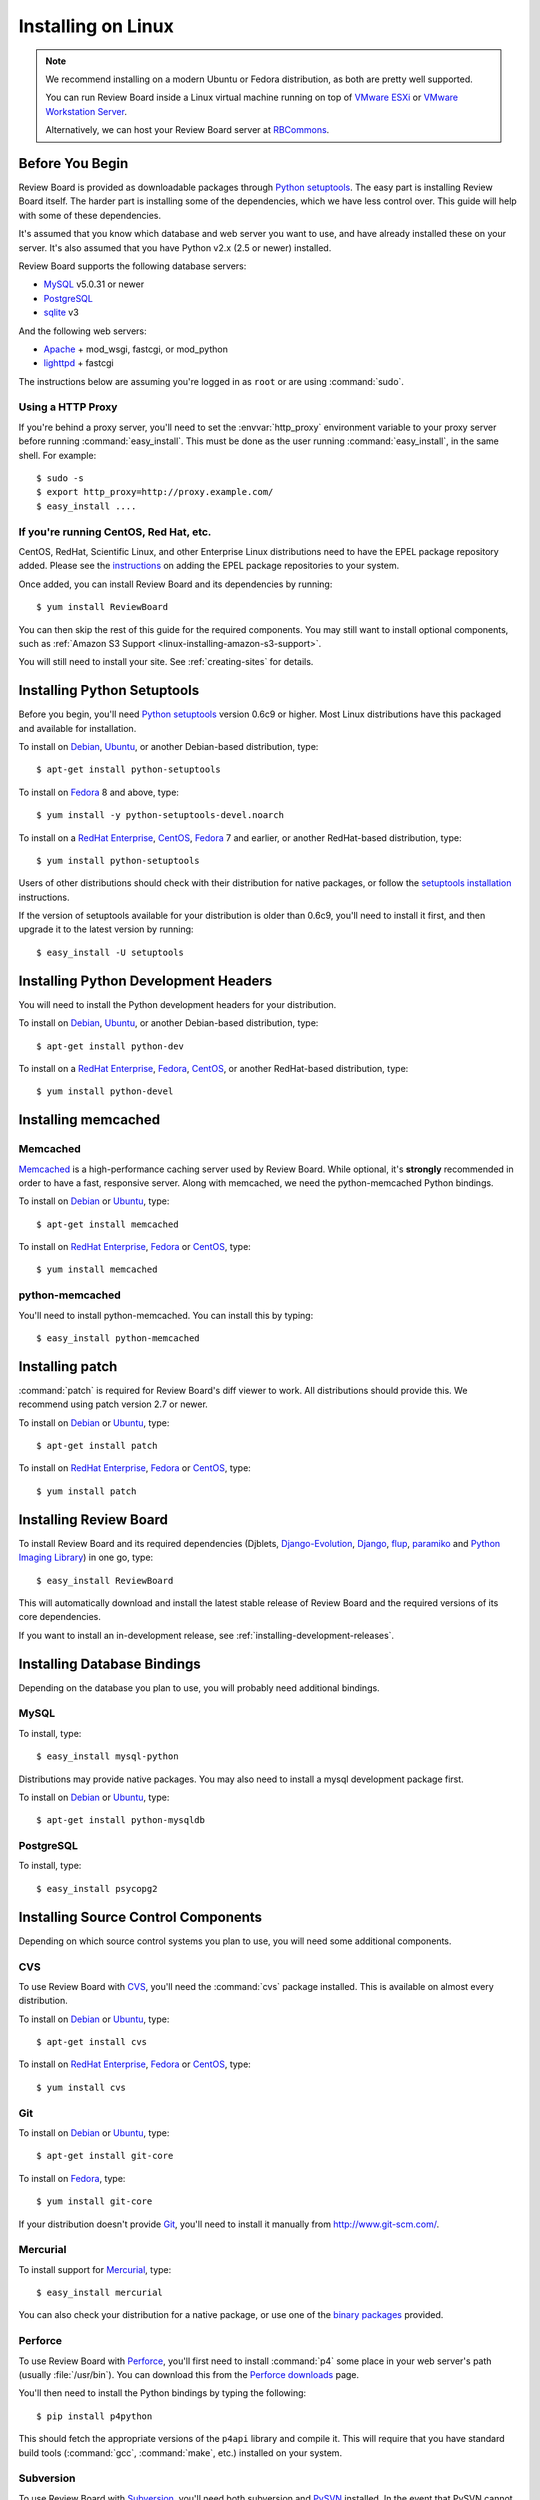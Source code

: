 .. _installation-linux:

===================
Installing on Linux
===================


.. note::

   We recommend installing on a modern Ubuntu or Fedora distribution, as
   both are pretty well supported.

   You can run Review Board inside a Linux virtual machine running on top
   of `VMware ESXi`_ or `VMware Workstation Server`_.

   Alternatively, we can host your Review Board server at RBCommons_.

.. _`VMware ESXi`:
   http://www.vmware.com/products/vsphere-hypervisor/overview.html
.. _`VMware Workstation Server`: http://www.vmware.com/products/workstation/overview.html
.. _RBCommons: http://www.rbcommons.com/


Before You Begin
================

Review Board is provided as downloadable packages through
`Python setuptools`_. The easy part is installing Review Board itself. The
harder part is installing some of the dependencies, which we have less control
over. This guide will help with some of these dependencies.

It's assumed that you know which database and web server you want to use,
and have already installed these on your server. It's also assumed that
you have Python v2.x (2.5 or newer) installed.

Review Board supports the following database servers:

* MySQL_ v5.0.31 or newer
* PostgreSQL_
* sqlite_ v3

And the following web servers:

* Apache_ + mod_wsgi, fastcgi, or mod_python
* lighttpd_ + fastcgi


The instructions below are assuming you're logged in as ``root`` or
are using :command:`sudo`.


.. _MySQL: http://www.mysql.com/
.. _PostgreSQL: http://www.postgresql.org/
.. _sqlite: http://www.sqlite.org/
.. _Apache: http://www.apache.org/
.. _lighttpd: http://www.lighttpd.net/


.. _linux-http-proxy:

Using a HTTP Proxy
------------------

If you're behind a proxy server, you'll need to set the :envvar:`http_proxy`
environment variable to your proxy server before running
:command:`easy_install`. This must be done as the user running
:command:`easy_install`, in the same shell. For example::

    $ sudo -s
    $ export http_proxy=http://proxy.example.com/
    $ easy_install ....


If you're running CentOS, Red Hat, etc.
---------------------------------------

CentOS, RedHat, Scientific Linux, and other Enterprise Linux distributions
need to have the EPEL package repository added. Please see the
`instructions <http://fedoraproject.org/wiki/EPEL>`_ on adding the EPEL
package repositories to your system.

Once added, you can install Review Board and its dependencies by running::

    $ yum install ReviewBoard

You can then skip the rest of this guide for the required components. You may
still want to install optional components, such as
:ref:`Amazon S3 Support <linux-installing-amazon-s3-support>`.

You will still need to install your site. See :ref:`creating-sites` for
details.


Installing Python Setuptools
============================

Before you begin, you'll need `Python setuptools`_ version 0.6c9 or higher.
Most Linux distributions have this packaged and available for installation.

To install on Debian_, Ubuntu_, or another Debian-based distribution,
type::

    $ apt-get install python-setuptools


To install on Fedora_ 8 and above, type::

    $ yum install -y python-setuptools-devel.noarch

To install on a `RedHat Enterprise`_, CentOS_, Fedora_ 7 and earlier, or
another RedHat-based distribution, type::

    $ yum install python-setuptools


Users of other distributions should check with their distribution for native
packages, or follow the `setuptools installation`_ instructions.

If the version of setuptools available for your distribution is older than
0.6c9, you'll need to install it first, and then upgrade it to the latest
version by running::

    $ easy_install -U setuptools


.. _`Python setuptools`: http://peak.telecommunity.com/DevCenter/setuptools
.. _`setuptools installation`: http://peak.telecommunity.com/DevCenter/EasyInstall#installation-instructions


Installing Python Development Headers
=====================================

You will need to install the Python development headers for your
distribution.

To install on Debian_, Ubuntu_, or another Debian-based distribution,
type::

    $ apt-get install python-dev


To install on a `RedHat Enterprise`_, Fedora_, CentOS_, or another
RedHat-based distribution, type::

    $ yum install python-devel


.. index:: memcached

Installing memcached
====================

Memcached
---------

Memcached_ is a high-performance caching server used by Review Board. While
optional, it's **strongly** recommended in order to have a fast, responsive
server. Along with memcached, we need the python-memcached Python bindings.

To install on Debian_ or Ubuntu_, type::

    $ apt-get install memcached

To install on `RedHat Enterprise`_, Fedora_ or CentOS_, type::

    $ yum install memcached

.. _memcached: http://www.danga.com/memcached/


python-memcached
----------------

You'll need to install python-memcached. You can install this by typing::

    $ easy_install python-memcached


Installing patch
================

:command:`patch` is required for Review Board's diff viewer to work.
All distributions should provide this. We recommend using patch version 2.7 or
newer.

To install on Debian_ or Ubuntu_, type::

    $ apt-get install patch

To install on `RedHat Enterprise`_, Fedora_ or CentOS_, type::

    $ yum install patch


Installing Review Board
=======================

To install Review Board and its required dependencies (Djblets,
`Django-Evolution`_, Django_, flup_, paramiko_ and `Python Imaging Library`_)
in one go, type::

    $ easy_install ReviewBoard


This will automatically download and install the latest stable release of
Review Board and the required versions of its core dependencies.

If you want to install an in-development release, see
:ref:`installing-development-releases`.


Installing Database Bindings
============================

Depending on the database you plan to use, you will probably need additional
bindings.


MySQL
-----

To install, type::

    $ easy_install mysql-python


Distributions may provide native packages. You may also need to install a mysql
development package first.

To install on Debian_ or Ubuntu_, type::

    $ apt-get install python-mysqldb


PostgreSQL
----------

To install, type::

    $ easy_install psycopg2


Installing Source Control Components
====================================

Depending on which source control systems you plan to use, you will need
some additional components.


CVS
---

To use Review Board with CVS_, you'll need the :command:`cvs` package
installed. This is available on almost every distribution.

To install on Debian_ or Ubuntu_, type::

    $ apt-get install cvs

To install on `RedHat Enterprise`_, Fedora_ or CentOS_, type::

    $ yum install cvs


.. _CVS: http://www.nongnu.org/cvs/


Git
---

To install on Debian_ or Ubuntu_, type::

    $ apt-get install git-core

To install on Fedora_, type::

    $ yum install git-core

If your distribution doesn't provide Git_, you'll need to install it
manually from http://www.git-scm.com/.


.. _Git: http://www.git-scm.com/


Mercurial
---------

To install support for Mercurial_, type::

    $ easy_install mercurial

You can also check your distribution for a native package, or use one of the
`binary packages
<http://mercurial.selenic.com/wiki/Download>`_ provided.


.. _Mercurial: http://mercurial.selenic.com/


Perforce
--------

To use Review Board with Perforce_, you'll first need to install
:command:`p4` some place in your web server's path (usually :file:`/usr/bin`).
You can download this from the `Perforce downloads`_ page.

You'll then need to install the Python bindings by typing the following::

    $ pip install p4python

This should fetch the appropriate versions of the ``p4api`` library and
compile it. This will require that you have standard build tools
(:command:`gcc`, :command:`make`, etc.) installed on your system.


.. _`Perforce downloads`: http://perforce.com/perforce/downloads/
.. _Perforce: http://www.perforce.com/


Subversion
----------

To use Review Board with Subversion_, you'll need both subversion and
PySVN_ installed. In the event that PySVN cannot be installed, subvertpy_
may be used as an alternative.


.. _Subversion: http://subversion.tigris.org/
.. _PySVN: http://pysvn.tigris.org/
.. _subvertpy: http://samba.org/~jelmer/subvertpy/

PySVN
~~~~~

To install on Debian_ or Ubuntu_, type::

    $ apt-get install subversion python-svn

To install on Fedora_, type::

    $ yum install subversion pysvn

`RedHat Enterprise`_ and CentOS_ provide subversion, but you may have to
install PySVN from scratch if you do not wish to add the EPEL repository.
To install Subversion, type::

    $ yum install subversion

To install PySVN from EPEL, add its repository, then type::

    $ yum --enablerepo=epel install pysvn

If your distribution doesn't provide PySVN, you can install it by
`downloading <http://pysvn.tigris.org/project_downloads.html>`_ the latest
release and following the instructions in the provided :file:`INSTALL.html`.

subvertpy
~~~~~~~~~

To install on Debian_ or Ubuntu_, type::

    $ apt-get install python-subvertpy

To install on Fedora_, type::

    $ yum install python-subvertpy

On `RedHat Enterprise`_ and CentOS_, you may have to install subvertpy from
scratch if you do not wish to add the EPEL repository. To install PySVN from
EPEL, add its repository, then type::

    $ yum --enablerepo=epel install python-subvertpy

If your distribution doesn't provide subvertpy, you can install it by
installing the development packages for Python and subversion, and then
the package itself via easy_install, by typing::

    $ easy_install subvertpy


.. _linux-installing-amazon-s3-support:

Installing Amazon S3 Support (optional)
=======================================

This is an optional step.

Review Board can use `Amazon S3`_ to store uploaded screenshots. To install
this, you will need the :mod:`django-storages` module. Type::

    $ easy_install django-storages

After you've installed Review Board and created your site, you will need
to configure this. See the :ref:`file-storage-settings` documentation for
more information.

.. _`Amazon S3`: http://aws.amazon.com/s3/


Installing OpenStack Swift Support (optional)
=============================================

This is an optional step.

Review Board can use `OpenStack Swift`_ to store uploaded screenshots. To install
this, you will need the :mod:`django-storage-swift` module. Type::

    $ easy_install django-storage-swift

After you've installed Review Board and created your site, you will need
to configure this. See the :ref:`file-storage-settings` documentation for
more information.

.. _`OpenStack Swift`: http://swift.openstack.org/


Installing Development Tools (optional)
=======================================

If you plan to work on Review Board's source code, there are a few
additional packages you'll need to install:

* nose_
* Sphinx_

You can install these in one go by typing::

    $ easy_install nose Sphinx


.. _nose: http://somethingaboutorange.com/mrl/projects/nose/
.. _Sphinx: http://sphinx.pocoo.org/


.. _`Django-Evolution`: http://django-evolution.googlecode.com/
.. _Django: http://www.djangoproject.com/
.. _flup: http://trac.saddi.com/flup
.. _paramiko: http://www.lag.net/paramiko/
.. _`Python Imaging Library`: http://www.pythonware.com/products/pil/


.. _Debian: http://www.debian.org/
.. _Ubuntu: http://www.ubuntu.com/
.. _`RedHat Enterprise`: http://www.redhat.com/
.. _Fedora: http://fedoraproject.org/
.. _CentOS: http://www.centos.org/


After Installation
==================

Once you've finished getting Review Board itself installed, you'll want to
create your site. See :ref:`creating-sites` for details.
